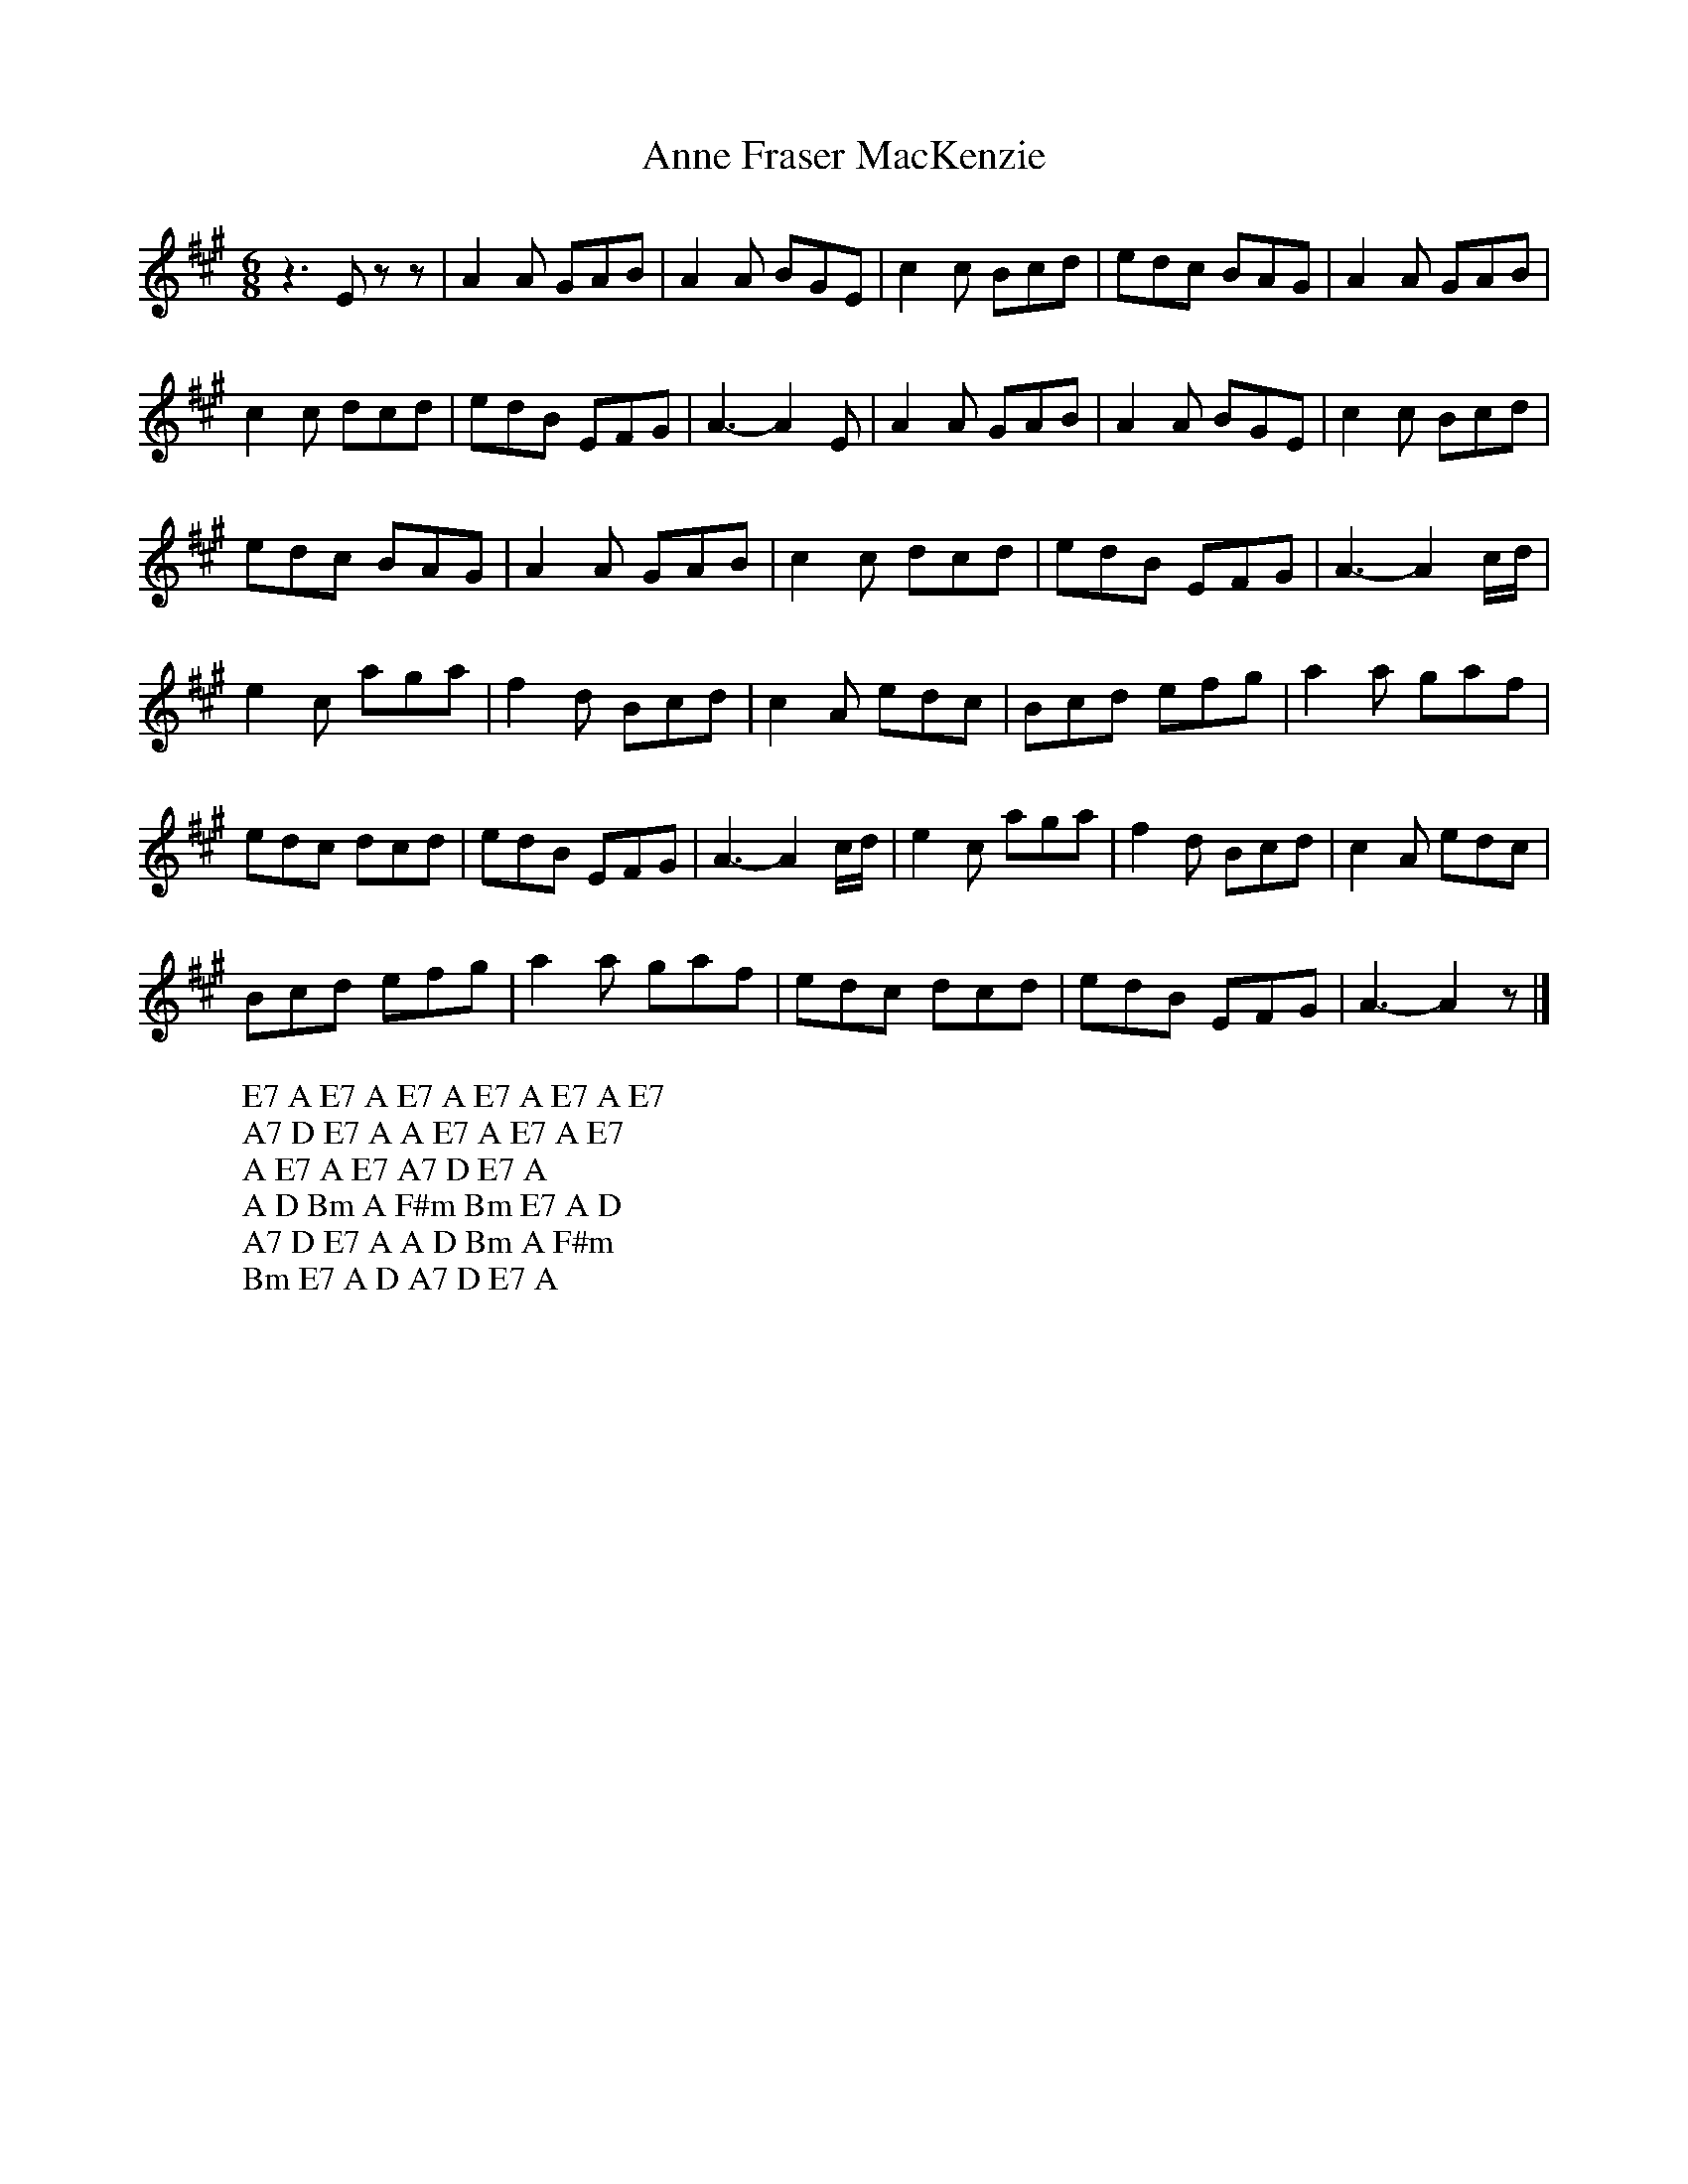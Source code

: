 X:3
T:Anne Fraser MacKenzie
M:6/8
L:1/8
%Q:180
K:A
z3 Ezz | A2A GAB | A2A BGE | c2c Bcd | edc BAG | A2A GAB |
W: E7 A E7 A E7 A E7 A E7 A E7
c2c dcd | edB EFG | A3- A2E | A2A GAB | A2A BGE | c2c Bcd |
W: A7 D E7 A A E7 A E7 A E7
edc BAG | A2A GAB | c2c dcd | edB EFG | A3- A2c/d/ |
W: A E7 A E7 A7 D E7 A
e2c aga | f2d Bcd | c2A edc | Bcd efg | a2a gaf |
W: A D Bm A F#m Bm E7 A D
edc dcd | edB EFG | A3- A2c/d/ | e2c aga | f2d Bcd | c2A edc |
W: A7 D E7 A A D Bm A F#m
Bcd efg | a2a gaf | edc dcd | edB EFG | A3- A2z |]
W: Bm E7 A D A7 D E7 A
